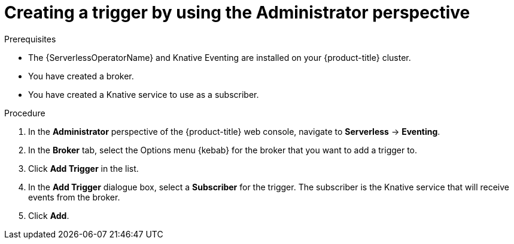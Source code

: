 // Module included in the following assemblies:
//
// * serverless/admin_guide/serverless-cluster-admin-eventing.adoc

:_content-type: PROCEDURE
[id="serverless-creating-trigger-admin-web-console_{context}"]
= Creating a trigger by using the Administrator perspective

ifdef::openshift-enterprise[]
If you have cluster administrator permissions and have created a broker, you can create a trigger to connect your broker to a subscriber by using the *Administrator* perspective in the web console.
endif::[]

ifdef::openshift-dedicated[]
If you have cluster or dedicated administrator permissions and have created a broker, you can create a trigger to connect your broker to a subscriber by using the *Administrator* perspective in the web console.
endif::[]

.Prerequisites

* The {ServerlessOperatorName} and Knative Eventing are installed on your {product-title} cluster.

ifdef::openshift-enterprise[]
* You have cluster administrator permissions for {product-title}.
endif::[]

ifdef::openshift-dedicated[]
* You have cluster or dedicated administrator permissions for {product-title}.
endif::[]

* You have created a broker.
* You have created a Knative service to use as a subscriber.

.Procedure

. In the *Administrator* perspective of the {product-title} web console, navigate to *Serverless* -> *Eventing*.
. In the *Broker* tab, select the Options menu {kebab} for the broker that you want to add a trigger to.
. Click *Add Trigger* in the list.
. In the *Add Trigger* dialogue box, select a *Subscriber* for the trigger. The subscriber is the Knative service that will receive events from the broker.
. Click *Add*.

